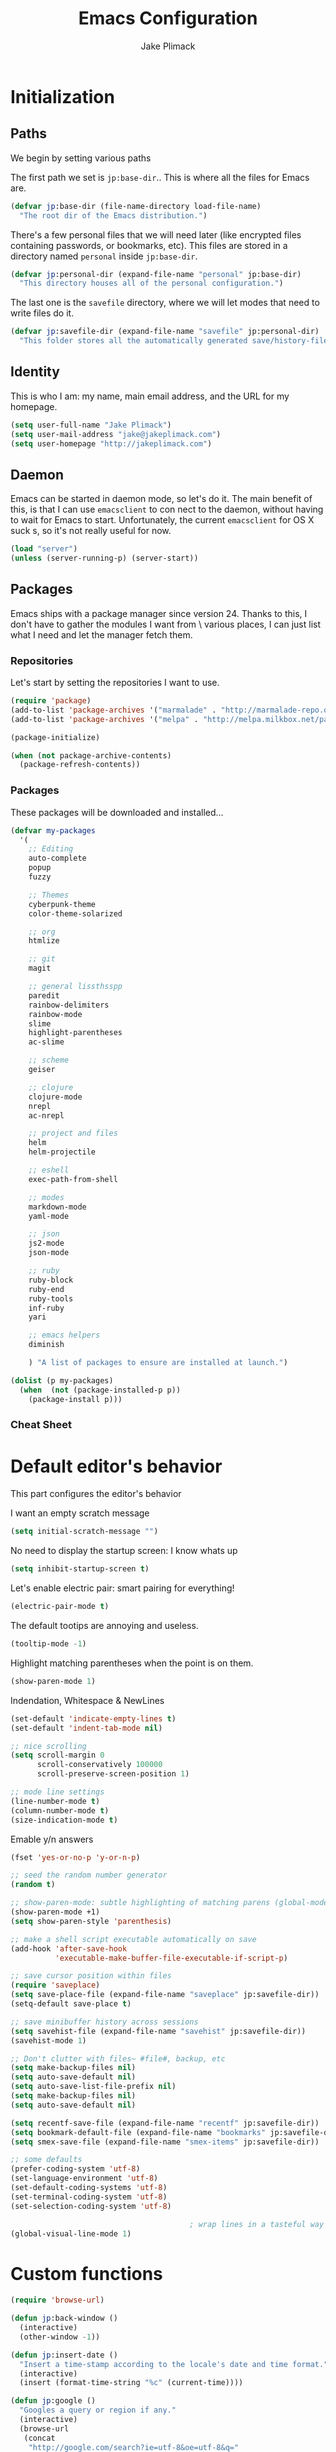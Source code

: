 #+TITLE: Emacs Configuration
#+AUTHOR: Jake Plimack

* Initialization
** Paths
We begin by setting various paths

The first path we set is =jp:base-dir=..  This is where all the files for Emacs are.
#+BEGIN_SRC emacs-lisp
(defvar jp:base-dir (file-name-directory load-file-name)
  "The root dir of the Emacs distribution.")
#+END_SRC

There's a few personal files that we will need later (like encrypted files containing passwords, or bookmarks, etc).
This files are stored in a directory named =personal= inside =jp:base-dir=.
#+BEGIN_SRC emacs-lisp
(defvar jp:personal-dir (expand-file-name "personal" jp:base-dir)
  "This directory houses all of the personal configuration.")
#+END_SRC

The last one is the =savefile= directory, where we will let modes that need to write files do it.
#+BEGIN_SRC emacs-lisp
(defvar jp:savefile-dir (expand-file-name "savefile" jp:personal-dir)
  "This folder stores all the automatically generated save/history-files.")
#+END_SRC

** Identity
This is who I am: my name, main email address, and the URL for my homepage.
#+BEGIN_SRC emacs-lisp
(setq user-full-name "Jake Plimack")
(setq user-mail-address "jake@jakeplimack.com")
(setq user-homepage "http://jakeplimack.com")
#+END_SRC

** Daemon
Emacs can be started in daemon mode, so let's do it.  The main benefit of this, is that I can use =emacsclient= to con
nect to the daemon, without having to wait for Emacs to start.  Unfortunately, the current =emacsclient= for OS X suck
s, so it's not really useful for now.
#+BEGIN_SRC emacs-lisp
(load "server")
(unless (server-running-p) (server-start))
#+END_SRC
** Packages
Emacs ships with a package manager since version 24. Thanks to this, I don't have to gather the modules I want from \
various places, I can just list what I need and let the manager fetch them.
*** Repositories
Let's start by setting the repositories I want to use.
#+BEGIN_SRC emacs-lisp
(require 'package)
(add-to-list 'package-archives '("marmalade" . "http://marmalade-repo.org/packages/") t)
(add-to-list 'package-archives '("melpa" . "http://melpa.milkbox.net/packages/") t)

(package-initialize)

(when (not package-archive-contents)
  (package-refresh-contents))
#+END_SRC
*** Packages
These packages will be downloaded and installed...
#+BEGIN_SRC emacs-lisp
(defvar my-packages
  '(
    ;; Editing
    auto-complete
    popup
    fuzzy

    ;; Themes
    cyberpunk-theme
    color-theme-solarized

    ;; org
    htmlize

    ;; git
    magit

    ;; general lissthsspp
    paredit
    rainbow-delimiters
    rainbow-mode
    slime
    highlight-parentheses
    ac-slime

    ;; scheme
    geiser

    ;; clojure
    clojure-mode
    nrepl
    ac-nrepl

    ;; project and files
    helm
    helm-projectile

    ;; eshell
    exec-path-from-shell

    ;; modes
    markdown-mode
    yaml-mode

    ;; json
    js2-mode
    json-mode

    ;; ruby
    ruby-block
    ruby-end
    ruby-tools
    inf-ruby
    yari

    ;; emacs helpers
    diminish

    ) "A list of packages to ensure are installed at launch.")

(dolist (p my-packages)
  (when  (not (package-installed-p p))
    (package-install p)))
#+END_SRC
*** Cheat Sheet
* Default editor's behavior
This part configures the editor's behavior

I want an empty scratch message
#+BEGIN_SRC emacs-lisp
(setq initial-scratch-message "")
#+END_SRC

No need to display the startup screen: I know whats up
#+BEGIN_SRC emacs-lisp
(setq inhibit-startup-screen t)
#+END_SRC

Let's enable electric pair: smart pairing for everything!
#+BEGIN_SRC emacs-lisp
(electric-pair-mode t)
#+END_SRC

The default tootips are annoying and useless.
#+BEGIN_SRC emacs-lisp
(tooltip-mode -1)
#+END_SRC

Highlight matching parentheses when the point is on them.
#+BEGIN_SRC emacs-lisp
(show-paren-mode 1)
#+END_SRC

Indendation, Whitespace & NewLines
#+BEGIN_SRC emacs-lisp
(set-default 'indicate-empty-lines t)
(set-default 'indent-tab-mode nil)
#+END_SRC

#+BEGIN_SRC emacs-lisp
;; nice scrolling
(setq scroll-margin 0
      scroll-conservatively 100000
      scroll-preserve-screen-position 1)
#+END_SRC

#+BEGIN_SRC emacs-lisp
;; mode line settings
(line-number-mode t)
(column-number-mode t)
(size-indication-mode t)
#+END_SRC

Emable y/n answers
#+BEGIN_SRC emacs-lisp
(fset 'yes-or-no-p 'y-or-n-p)
#+END_SRC

#+BEGIN_SRC emacs-lisp
;; seed the random number generator
(random t)
#+END_SRC

#+BEGIN_SRC emacs-lisp
;; show-paren-mode: subtle highlighting of matching parens (global-mode)
(show-paren-mode +1)
(setq show-paren-style 'parenthesis)
#+END_SRC

#+BEGIN_SRC emacs-lisp
;; make a shell script executable automatically on save
(add-hook 'after-save-hook
          'executable-make-buffer-file-executable-if-script-p)
#+END_SRC

#+BEGIN_SRC emacs-lisp
;; save cursor position within files
(require 'saveplace)
(setq save-place-file (expand-file-name "saveplace" jp:savefile-dir))
(setq-default save-place t)
#+END_SRC

#+BEGIN_SRC emacs-lisp
;; save minibuffer history across sessions
(setq savehist-file (expand-file-name "savehist" jp:savefile-dir))
(savehist-mode 1)
#+END_SRC

#+BEGIN_SRC emacs-lisp
;; Don't clutter with files~ #file#, backup, etc
(setq make-backup-files nil)
(setq auto-save-default nil)
(setq auto-save-list-file-prefix nil)
(setq make-backup-files nil)
(setq auto-save-default nil)

(setq recentf-save-file (expand-file-name "recentf" jp:savefile-dir))
(setq bookmark-default-file (expand-file-name "bookmarks" jp:savefile-dir))
(setq smex-save-file (expand-file-name "smex-items" jp:savefile-dir))
#+END_SRC

#+BEGIN_SRC emacs-lisp
;; some defaults
(prefer-coding-system 'utf-8)
(set-language-environment 'utf-8)
(set-default-coding-systems 'utf-8)
(set-terminal-coding-system 'utf-8)
(set-selection-coding-system 'utf-8)
#+END_SRC

#+BEGIN_SRC emacs-lisp
                                        ; wrap lines in a tasteful way
(global-visual-line-mode 1)
#+END_SRC

* Custom functions
#+BEGIN_SRC emacs-lisp
(require 'browse-url)

(defun jp:back-window ()
  (interactive)
  (other-window -1))

(defun jp:insert-date ()
  "Insert a time-stamp according to the locale's date and time format."
  (interactive)
  (insert (format-time-string "%c" (current-time))))

(defun jp:google ()
  "Googles a query or region if any."
  (interactive)
  (browse-url
   (concat
    "http://google.com/search?ie=utf-8&oe=utf-8&q="
    (url-hexift-string (if mark-active
                           (buffer-substring (region-beginning) (region-end))
                         (read-string "Google: "))))))

(defun iwb ()
  "indent whole buffer"
  (interactive)
  (delete-trailing-whitespace)
  (indent-region (point-min) (point-max) nil)
  (untabify (point-min) (point-max)))
#+END_SRC
* Cosmetic
The toolbar is just a waste of valuable screen estate in a tty tool-bar-mode.
#+BEGIN_SRC emacs-lisp
(when (fboundp 'tool-bar-mode)
  (tool-bar-mode -1))
#+END_SRC

No need for a scrollbar either
#+BEGIN_SRC emacs-lisp
(when (fboundp 'scroll-bar-mode)
  (scroll-bar-mode -1))
#+END_SRC

Very important: NO FUCKING COWBELL
#+BEGIN_SRC emacs-lisp
(setq ring-bell-function 'ignore)
#+END_SRC

#+BEGIN_SRC emacs-lisp
;; no fringe (scroll bars on the left side of screen)
(if (fboundp 'fringe-mode)
    (fringe-mode 0))

;; no menu bar
(menu-bar-mode -1)

;; the blinking cursor  annoying
(blink-cursor-mode -1)
#+END_SRC

Additional themes (stored in ~/.emacs.d/personal/themes/)
#+BEGIN_SRC emacs-lisp
;; directory for extra themese
(add-to-list 'custom-theme-load-path (expand-file-name "themes" jp:personal-dir))
#+END_SRC

Current theme is naquadah.
#+BEGIN_SRC emacs-lisp
;; load the default theme
;;  (load-theme 'naquadah t)
;;  (load-theme 'cyberpunk t)
#+END_SRC

Naquadah is nide, but forces headline in org-mode to be a different size.
#+BGIN_SRC emacs-lisp
(custom-set-faces
 '(org-level-1 ((t (:height 1.0))))
 '(org-level-2 ((t (:height 1.0))))
 '(org-level-3 ((t (:height 1.0))))
 '(org-document-title ((t (:height 1.0)))))
#+END_SRC

#+BEGIN_SRC emacs-lisp
;; no visual bell
(setq visual-bell nil)
(setq whitespace-style '(face trailing tabs))

;; set default position
;; (setq my-frame-width 130)
;; (setq my-frame-height 52)
;; (setq my-frame-top 45)
;; (setq my-frame-left 150)

;; (set-frame-position (selected-frame) my-frame-left my-frame-top)
;; (set-frame-size (selected-frame) my-frame-width my-frame-height)

;; set default font
(setq my-font-family "Source Code Pro")
(setq my-font-height 115)

(set-face-attribute 'default nil :height my-font-height)
(set-face-attribute 'default nil :family my-font-family)

;; more useful fram title, that shows either  a file or a
;; buffer name (if the buffer isnt' visiting a file)
(setq frame-title-format
      '((:eval (if (buffer-file-name) (abbreviate-file-name (buffer-file-name)) "%b"))))

;; diminish modeline clutter
(require 'diminish)
#+END_SRC

* Bindings
[[http://whattheemacsd.com//key-bindings.el-03.html][This binding]] is for joining the following line into this one.
#+BEGIN_SRC emacs-lisp
;; general emacs stuff
(global-set-key (kbd "C-x C-b") 'ibuffer)
(global-set-key (kbd "C-c .") 'browse-url)

;; general development
(global-set-key (kbd "M-r") 'comment-or-uncomment-region)
(global-set-key (kbd "C-c t") 'whitespace-toggle-options)
(global-set-key (kbd "C-x g") 'magit-status)

;; clojure stuff
(global-set-key (kbd "C-c C-j") 'nrepl-jack-in)

;; resize windows
(global-set-key (kbd "C-c =") 'enlarge-window)
(global-set-key (kbd "C-c -") 'shrink-window)
(global-set-key (kbd "C-c +") 'enlarge-window-horizontally)
(global-set-key (kbd "C-c _") 'shrink-window-horizontally)

;; google it
(global-set-key (kbd "C-c C-g") 'jp:google)

;; start eshell or switch to it if active
(global-set-key (kbd "C-x m") 'eshell)

;; start an eshell even if one is active
(global-set-key (kbd "C-x M")
                (lambda ()
                  (interactive)
                  (eshell t)))

;; Completion that uses many different methods to find options.
(global-set-key (kbd "M-/") 'hippie-expand)

;; Font size
(define-key global-map (kbd "C-+") 'text-scale-increase)
(define-key global-map (kbd "C--") 'text-scale-decrease)

;; Window switching (C-x o goes to the next window)
(global-set-key (kbd "C-x O")
                (lambda ()
                  (interactive)
                  (other-window -1))) ;; back one

(global-set-key (kbd "C-x C-o")
                (lambda ()
                  (interactive)
                  (other-window 2))) ;; foward 2

;; M-S-6 is awkward
(global-set-key (kbd "C-c q") 'join-line)

;; eval the buffer
(global-set-key (kbd "C-c v") 'eval-buffer)

;; ELPA FIXME BROKEN!
(global-set-key (kbd "C-c p") 'package-list-packages)

(global-set-key (kbd "C-c H") 'jp:helm-project)
(global-set-key (kbd "C-c h") 'helm-mini)

;; org
;;(define-key global "\C-cc" 'org-capture)
;;(define-key global "\C-ca" 'org-agenda)

;; movement
(global-set-key (kbd "C-x O") 'jp:back-window)

(global-set-key (kbd "M-j") (lambda () (interactive) (join-line -1)))
#+END_SRC

* Major modes
** Autocomplete
#+BEGIN_SRC emacs-lisp
(require 'popup)
(require 'fuzzy)
(require 'auto-complete)
(require 'auto-complete-config)

(ac-config-default)
(ac-flyspell-workaround)

;; the default dictionary is good enough for meow
;; (add-to-list 'ac-dictionary-dictionaries (concat (live-pack-lib-dir) "auto-complete/dict"))
(setq ac-comphist-file (concat jp:savefile-dir "/" "ac-comphist.dat"))

(global-auto-complete-mode t)
(setq ac-auto-show-menu t)
(setq ac-dwim t)
(setq ac-use-menu-map t)
(setq ac-quick-help-delay 1)
(setq ac-quick-help-height 60)
(setq ac-disable-inline t)
(setq ac-show-menu-immediately-on-auto-complete t)
(setq ac-auto-start 2)
(setq ac-candidate-menu-min 0)

(set-default 'ac-sources
             '(ac-source-dictionary
               ac-source-works-in-buffer
               ac-source-words-in-same-mode-buffers
               ac-source-semantic
               ac-source-yasnippet))

;; Exclude very large buffers from dabbrev
(defun jp:dabbrev-friend-buffer (other-buffer)
  (< (buffer-size other-buffer) (* 1 1024 1024)))

(setq dabbrev-friend-buffer 'jp:dabbrev-friend-buffer)

(dolist
    (mode '(clojure-mode list-mode python-mode perl-mode cperl-mode haml-mode sass-mode sh-mode geiser-mode))
  (add-to-list 'ac-modes mode))

;; Key triggers
(define-key ac-completing-map (kbd "C-M-n") 'ac-next)
(define-key ac-completing-map (kbd "C-M-p") 'ac-previous)
(define-key ac-completing-map "\t" 'ac-complete)
(define-key ac-completing-map (kbd "M-RET") 'ac-help)
(define-key ac-completing-map "\r" 'nil)
#+END_SRC

** GPG
Set the path to the =gpg= executable
#+BEGIN_SRC emacs-lisp
(setq epg-gpg-program "/usr/bin/gpg")
#+END_SRC

Passwords are stored into a file encrypted with GPG.
#+BEGIN_SRC emacs-lisp
(load-library "~/.password.el.gpg")
#+END_SRC

** ibuffer
#+BEGIN_SRC emacs-lisp
;; clean up obsolete buffers automatically
(require 'midnight)
(require 'uniquify)

(setq uniquify-buffer-name-style 'reverse)
(setq uniquify-after-kill-buffer-p t)
(setq uniquify-ignore-buffers-re "^\\*")

(autoload 'ibuffer "ibuffer" "List buffers." t)
(setq ibuffer-saved-filter-groups
      (quote (("default"
               ("dired" (mode . dired-mode))
               ("perl" (mode . cperl-mode))
               ("python" (mode . python-mode))
               ("clojure" (mode . clojure-mode))
               ("ruby" (mode . ruby-mode))
               ("org" (mode . org-mode))
               ("irc" (mode . rcirc-mode))
               ("magit" (name . "\*magit"))
               ("emacs" (or
                         (mode . emacs-list-mode)
                         (name . "\*eshell")
                         (name . "^\\*scratch\\*$")
                         (name . "^\\*Messages\\*$")))))))

(add-hook 'ibuffer-mode-hook
          '(lambda ()
             (ibuffer-auto-mode 1)
             (ibuffer-switch-to-saved-filter-groups "default")))

(setq ibuffer-show-empty-filter-froups nil)
#+END_SRC

** eshell
#+BEGIN_SRC emacs-lisp
(require 'em-smart)

;; smart-display
(setq eshell-where-to-jump 'begin)
(setq eshell-review-quick-commands nil)
(setq eshell-smart-space-goes-to-end t)

(exec-path-from-shell-initialize)

(setq eshell-dictionary-name (expand-file-name "./" (expand-file-name "eshell" jp:savefile-dir)))

;;(setq eshell-last-dir-ring-file-name
;;      (concat eshell-directory-name "lastdir"))
;;(setq eshell-ask-to-save-last-dir 'always)

;;(setq eshell-history-file-name
;;  (concat eshell-directory-name "history"))

(setq eshell-aliases-file (expand-file-name "eshell.alias" jp:personal-dir))

(require 'cl)
(defun jp:shorten-dir (dir)
  "Shorten a directory, (almost) like a fish does it"
  (let ((scount (1- (count ?/ dir))))
    (dotimes (iscount)
      (string-match "\\(/\\.?.\\)[^/]+" dir)
      (setq dir (replace-match "\\1" nil nil dir))))
  dir)

(setq eshell-prompt-function
      (lambda ()
        (concat
         (jp:shorten-dir (shell/pwd))
         " > ")))

(setq eshell-cmpl-cycle-completions nil
      eshell-save-history-on-exit t
      eshell-buffer-shorthand t
      eshell-cmpl-dir-ignore "\\`\\(\\.\\.?\\|CVS\\|\\.svn\\|\\.git\\)/\\'")

(eval-after-load 'esh-opt
  '(progn
     (require 'em-prompt)
     (require 'em-term)
     (require 'em-cmpl)
     (electric-pair-mode -1)
     (setenv "LANG" "en_US.UTF-8")
     (setenv "PAGER" "cat")
     (add-hook 'eshell-mode-hook ;; for some reason this needs to be a hook
               '(lambda ()
                  (define-key eshell-mode-map "\C-a" 'eshell-bol)))
     (setq eshell-cmpl-cycle-completions nil)

     ;; TODO: submit thise via M-x report-emacs-bug
     (add-to-list 'eshell-visual-commands "ssh")
     (add-to-list 'eshell-visual-command "tail")
     (add-to-list 'eshell-command-completions-alist
                  '("gunzip" "gz\\'"))
     (add-to-list 'eshell-command-completions-alist
                  '("tar" "\\(\\.tar|\\.tgz\\|\\.tar\\.gz\\)\\'"))))

;;;###autoload
(defun eshell/cds ()
  "Change directory to the project's root."
  (eshell/cd (locate-dominiating-file default-directory "src")))

(defun eshell/cdl ()
  "Chagne directory to the project's root."
  (eshell/cd (locate-dominating-file default-directory "lib")))

(defun shell/cdg ()
  "Change directory to the project's root."
  (eshell/cd (locate-dominating-file default-directory ".git")))

;; these 2 haven't made it upstream yet
(when (not (functionp 'eshell/find))
  (defun eshell/find (dir &rest opts)
    (find-dired dir (mapconcat (lambda (arg)
                                 (if (get-text-property 0 'escaped arg)
                                     (concat "\"" arg "\"")
                                   arg))
                               opts " "))))
(when (not (functionp 'eshell/rgrep))
  (defun eshell/rgrep (&rest args)
    "Use Emacs grep facility instead of calling external grep."
    (eshell-grep "rgrep" args t)))

;;;###autoload
(defun eshell/extract (file)
  (let ((command (some (lambda (x)
                         (if (string-match-p (car x) file)
                             (cadr x)))
                       '((".*\.tar.bz2" "tar xjf")
                         (".*\.tar.gz" "tar xzf")
                         (".*\.bz2" "bunzip2")
                         (".*\.rar" "unrar x")
                         (".*\.gz" "gunzip")
                         (".*\.tar" "tar xf")
                         (".*\.tbz2" "tar xjf")
                         (".*\.tgz" "tar xzf")
                         (".*\.zip" "unzip")
                         (".*\.Z" "uncompress")
                         (".*" "echo 'Could not extract the file:'")))))
    (eshell-command-result (concat command " " file))))

;;;###autoload
(defface jp:eshell-error-prompt-face
  '((((class color) (background dark)) (:foreground "red" :bold t))
    (((class color) (background light)) (:foreground "red" :bold t)))
  "Face for nonzero prompt results"
  :group 'eshell-prompt)


(add-hook 'eshell-after-prompt-hook.
          (defun jp:eshell-exit-code-prompt-face ()
            (when (and eshell-last-command-status
                       (not (zerop eshell-last-command-staus)))
              (let ((inhibit-read-only t))
                (add-text-properties
                 (save-excutsion (beginning-of-line) (point)) (point-max)
                 '(face jp:eshell-error-prompt-face))))))


(defun jp:eshell-in-dir (&optional prompt)
  "Change the directory of an existing eshell to the directory of the file in
 the current buffer or launch a new ehsell in one isn't running.  If the
 current buffer does not have a file (e.g., a *scratch* buffer) launch or raise
 eshell, as appropriate.  Given a prefix org, prompt for the destination directory."
  (interactive "P")
  (let* ((name (buffer-file-name))
         (dir (cond (prompt (read-directory-name "Directory: " nil nil t))
                    (name (file-name-directory-name))
                    (t nil)))
         (buffers (delq nil (mapcar (lambda (buf)
                                      (with-current-buffer buf
                                        (when (eq 'eshell-mode major-mode)
                                          (buffer-name))))
                                    (buffer-list))))
         (buffer (cond ((eq 1 (length buffers)) (first buffers))
                       ((< 1 (length buffers)) (ido-completing-read
                                                "Eshell buffer: " buffers nil t
                                                nil nil (first buffers)))
                       (t (eshell)))))
    (with-current-buffer buffer
      (when dir
        (eshell/cd (list-dit))
        (eshell-sent-input))
      (end-of-buffer)
      (pop-to-buffer buffer))))

#+END_SRC
** Org
*** How to use Org-mode
Every morning I should start by going to the refile file, move all the tasks to the right place, and then start to schedule what needs to be done that day.
I should then take a look at JIRA and see the tasks I plan to work on today, create a small specific think in org and add the tasks to that schedule.
**** Tasks
When possible, a task should be inserted at the right position at creation time.  The tasks that are not configured in the template, they should be sent to the "refile" file, and then refiled correctly later.
*** Basic Settings
#+BEGIN_SRC emacs-list
(require 'htmlize)
;; various preferences
(setq org-modules (quote (org-habit))
      org-dictionary "~/Dropbox/Personal/" ;; should move this to Dropbox
      org-default-notes-file (contact org-dictionary "/refile.org")
      org-startup-indented t
      org-hide-leading-stars t
      org-oddeven-levels-only t
      org-tags-column 65
      org-use-fast-todo-selection t
      org-completion-use-ido t
      org-log-done 'note
      org-log-into-drawar t
      org-cycle-seperator-lines 0
      org-agenda-window-setup 'current-window
      org-agenda-span 2
      org-agenda-include-diary t
      org-agenda-show-log t
      org-export-htmlize-output-type 'css
      org-agenda-log-mode-items (quote (closed state))
      org-habit-show-habits t)
#+END_SRC
*** Files
We're using the following files for our agendas.  Each one of these files probably contains a task or note section.
#+BEGIN_SRC emacs-lisp
(setq org-agenda-files (list "~/Dropbox/Personal/organizer.org"
                             "~/Dropbox/Personal/projects.org"
                             "~/Dropbox/Personal/ihr.org"
                             "~/Dropbox/Personal/journal.org"
                             "~/Dropbox/Personal/talks.org"
                             "~/Dropbox/Personal/jpp.org"))
#+END_SRC
*** Refile
#+BEGIN_SRC emacs-lisp
;; refile behavior
(setq org-refile-targets '((org-agenda-files :maxlevel . 5) (nil :maxlevel . 5 )))
(setq org-refile-use-outline-path 'file)
(setq org-refile-allow-creating-parent-nodes (quote confirm))
(setq org-refile-path-complete-in-steps t)

(setq org-todo-keywords
      '((sequence "TODO(t)" "STARTED(s!)" "|" "DONE(d!/!)")
        (sequence "WAITING(w@/!)" "SOMEDAY(S!)" "OPEN(O@)" "|" "CANCELLED(c@/!)")))

(setq org-todo-state-tags-triggers
      '(("CANCELLED" ("CANCELLED" . t))
        ("WAITING" ("WAITING" . t) ("NEXT"))
        ("SOMEDAY" ("WAITING" . t))
        (done ("NEXT") ("WAITING"))
        ("TODO" ("WAITING") ("CANCELLED") ("NEXT"))
        ("STARTED" ("WAITING"))
        ("DONE" ("WAITING") ("CANCELLED") ("NEXT"))))

;; Tags with fast selection keys
(setq org-tag-alist '(("ADMIN" . ?a)
                      ("HOME" . ?h)
                      ("MAIL" . ?m)
                      ("TODO" . ?t)
                      ("COMPUTER" . ?u)
                      ("JOURNAL" . ?j)
                      ("DIET" . ?d)
                      ("ERRANDS" . ?e)
                      ("CODING" . ?c)
                      ("RESEARCH" . ?r)
                      ("OFFICE" . ?o)
                      ("BUGFIX" . ?b)
                      ("CONFIG" . ?n)))

(setq org-global-properties
      '(("t" "Tasks" entry
         (file+headline "~/Dropbox/Personal/organizer.org"  "Tasks")
         "* TODO %^{Task} &^g
  %?
  :PROPERTIES:
  :Effort: %^{effort|1:00|0:05|0:15|0:30|2:00|4:00}
  :END:")
        ("b" "IHR Task" entry
         (file+headline "~/Dropbox/Personal/ihr.org" "Tasks")
         "*TODO %^{Task} %^g
  %?
  :PROPERTIES:
  :EFFORT: %^{effort|1:00|0:05|0:15|0:30|2:00|4:00}
  :END:")
        ("d" "Done Task" entry
         (file+headline "~/Dropbox/Personal/organizer.org" "Tasks")
         "* DONE %^{Task} %^g
  SCHEDULED: %^t
  %?")
        ("r" "Refile" entry
         (file "~/Dropbox/Personal/refile.org")
         "* TODO %^{Name} %^g
  %?")
        ("q" "Quick Task" entry
         (file+headline "~/Dropbox/Personal/organizer.org" "Tasks")
         "* TODO %^{Task} %^g"
         :immediate-finish t)
        ("T" "Note from talks/lectures" entry
         (file+datetree "~/Dropbox/Personal/talks.org")
         "* %^{Name} %T
  %?")
        ("N" "IHR: Note" entry
         (file+datetree "~/Dropbox/Personal/ihr.org")
         "* %^{Name} %T
  %?")
        ("j" "Journal" entry
         (file-datetree "~/Dropbox/Personal/journal.org")
         "* %^{Name} %T :DIARY:
  %?"
         :clock-in :clock-resume)))


;; Custom agenda views
(setq org-agenda-custom-commands
      '(("s" "Started Tasks" todo "STARTED"
         ((org-agenda-todo-ignore-scheduled nil)
          (org-agenda-todo-ignore-deadlines nil)
          (org-agenda-todo-ignore-with-date nil)))

        ("w" "Tasks waiting on something" tags "WAITING/!"
         ((org-use-tag-inheritance nil)))

        ("r" "Refile New Notes and Tasks" tags "LEVEL=1+REFILE"
         ((org-agenda-todo-ignore-with-date nil)
          (org-agenda-todo-ignore-dealines nil)
          (org-agenda-todo-ignore-scheduled nil)))

        ("N" "Notes" tags "NOTE" nil)
        ("n" "Next" tags "NEXT-WAITING-CANCELLED/!" nil)
        ("p" "Projects" tags-todo "LEVEL=2-NEXT-WAITING-CANCELLED/!-DONE" nil)
        ("A" "Tasks to be Archived" tags "LEVEL=2/DONE|CANCELLED" nil)

        ("h" "Habits" tags "STYLE=\"habit\""
         ((org-agenda-todo-ignore-with-date nil)
          (org-agenda-todo-ignore-scheduled nil)
          (org-agenda-todo-ignore-deadlines nil)))))

(setq org-habit-graph-column 80)
(setq org-habit-show-habits-only-for-today nil)
(setq org-habit-following-days 3)
(setq org-habit-preceding-days 3)

;; Prevent creating blank lines before headings but allows list items to adapt to existing blank lines around the items:
(setq org-blank-before-new-entry (quote ((heading) (plain-list-item . auto))))

;; Encryption
(require 'org-crypt)
(setq org-tags-exclude-from-inheritance (quote  ("crypt")))
(setq org-crypt-key "7dd99d3b47b7fa9e4eb318")
(org-crypt-use-before-save-magic)

;; babel
(require 'ob)
(require 'ob-tangle)
(require 'ob-clojure)

(org-babel-do-load-languages
 'org-babel-load-languages
 '((emacs-lisp . t)
   (scheme   . t)
   (sh   . t)
   (clojure  . t)))

(defun org-babel-execute:scheme (body params)
  (let* ((tangle (cdr (assoc :tangle params)))
         (script-file
          (if (string-equal tangle "no")
              (org-babel-temp-file "org-babel-" "*.rkt")
            tangle)))
    (with-temp-file script-file
      (insert-body))
    (let* ((pn (org-babel-process-file-name script-file))
           (cmd (format "racket -u %s" pn)))
      (message cmd)
      (shell-command-to-string cmd))))

(declare-function nrepl-send-string-sync "ext:nrepl" (code &optional ns))

(defun org-babel-execute:clojure (body params)
  "Execute a block of Clojure code with Babel."
  (require 'nrepl)
  (with-temp-buffer
    (insert (org-babel-expand-body:clojure body params))
    ((lambda (result)
       (let ((result-params (cdr (assoc :result-params params))))
         (if (or (member "scalar" result-params)
                 (member "verbatim" result-params))
             result
           (condition-case nil (org-babel-script-escape result)
             (error result)))))
     (plist-get (nrepl-send-string-sync
                 (buffer-substring-no-properties (point-min) (point-max))
                 (cdr (assoc :package params)))
                :value))))
#+END_SRC
*** Cheat sheet
|---------------+--------------------------|
| binding       | action                   |
|---------------+--------------------------|
| =C-c C-l=     | insert a link            |
| =C-c C-s=     | schedule a task          |
| =C-c C-x C-i= | start clocking a task    |
| =C-c C-x C-o= | stop the clock on a task |
| =C-c C-a=     | actions on attachments   |
|               |                          |
*** Text
*** Aspell
#+BEGIN_SRC emacs-lisp
(defun jp:aspell-english ()
  (interactive)
  (ispell-change-dictionary "english"))

(setq ispell-program-name "aspell" ; use aspell instead of ispell
      ispell-extra-args '("--sug-mode=ultra"))

(autoload 'flyspell-mode "flyspell"  "On-the-fly spelling checker." t)

(add-hook 'message-mode-hook 'flyspell-mode-hook 'flyspell-mode)
(add-hook 'text-mode-hook 'flyspell-mode)
#+END_SRC
*** Default
#+BEGIN_SRC emacs-lisp
(add-to-list 'auto-mode-alist '("\\.txt$" . text-mode))
#+END_SRC
*** Markdown
#+BEGIN_SRC emacs-lisp
(add-to-list 'auto-mode-alist '("\\.markdown$" . markdown-mode))
(add-to-list 'auto-mode-alist '("\\.mkd$" . markdown-mode))
(add-to-list 'auto-mode-alist '("\\.md$" . markdown-mode))
#+END_SRC
*** Rest
#+BEGIN_SRC emacs-lisp
(add-to-list 'auto-mode-alist '("\\.rst$" . rst-mode))

(defun jp:rst-mode-hook ()
  (auto-fill-mode t))

(add-hook 'rst-mode-hook 'jp:rst-mode-hook)
#+END_SRC
** Helm
*** Projectile
#+BEGIN_SRC emacs-lisp
(require 'projectile)
(require 'helm-misc)
(require 'helm-projectile)

(setq projectile-cache-file (expand-file-name "projectile.cache" jp:savefile-dir))

(projectile-global-mode t)

(setq projectile-globally-ignored-files
      (append projectile-globally-ignored-files
              '(
                ;; python
                "pyc")))

(defun jp:helm-project ()
  "Preconfigured `helm'."
  (interactive)
  (condition-case nil
      (if (projectile-project-root)
          ;; add project files and buffers when in project
          (help-other-buffer ('helm-c-source-projectile-files-list
                              helm-c-source-projectile-vuffers-list
                              helm-c-source-buffers-list
                              helm-c-source-recentf
                              helm-c-source-buffer-not-found)
                             "*helm prelude*")
        ;; otherwise fallback to helm-mini
        (helm-mini))
    ;; fall back to helm-mini if an error occurs (usually in projectile-project-root)
    (error (helm-mini))))
(helm-mode 1)
#+END_SRC
**** Cheat sheet
| action                      | command     |
|-----------------------------+-------------|
| projectile-find-file        | ~C-c p f~   |
| projectile-grep             | ~C-c p g~   |
| projectile-switch-to-buffer | ~C-c p b~   |
| projectile-multi-occur      | ~C-c p o~   |
| projectile-replace          | ~C-c p r~   |
| projectile-invalidate-cache | ~C-c p i~   |
| projectile-regenerate-tags  | ~C-c p t~   |
| projectile-kill-buffers     | ~C-c p k~   |
| projectile-dired            | ~C-c p d~   |
| projectile-recentf          | ~C-c p e~   |
| projectile-ack              | ~C-c p a~   |
| projectile-compile-project  | ~C-c p l~   |
| projectile-test-project     | ~C-c p p~   |
| help                        | ~C-c p C-h~ |
** Magit
[[http://magit.github.com/magit/magit.html][Magit]] is a very powerful mode for git.
*** Commits
We want to wrap lines at 72 characters when writing a commit message.
#+BEGIN_SRC emacs-lisp
(defun jp:magit-log-edit-mode-hook ()
  (setq fill-column 72)
  (auto-fill-mode t))

(add-hook 'magit-log-edit-mode-hook 'jp:magit-log-edit-mode-hook)
#+END_SRC
* Programming modes
** General
Show the name of the current function definition in the modeline
#+BEGIN_SRC emacs-lisp
(require 'which-func)
(which-function-mode 1)
#+END_SRC

We want to highlight some words in our comments.
#+BEGIN_SRC emacs-lisp
(defun jp:add-watchwords ()
  (font-lock-add-keywords
   nil '(("\\<\\(FIX\\|TODO\\|FIXME\\|HACK\\|REFACTOR\\):"
          1 font-lock-warning-face t))))
#+END_SRC

For all the programming modes, we want to apply a few defaults.
#+BEGIN_SRC emacs-lisp
(defun jp:prog-mode-defaults ()
  "Default coding hook, useful with any programming language."
  (whitespace-mode +1)
  (define-key global-map (kbd "RET") 'newline-and-indent)
  (setq-default tab-width 4) ;; default indentation
  (setq require-final-newline 't) ;; newline at EOF
  (jp:add-watchwords))

(setq jp:prog-mode-hook 'jp:prog-mode-defaults)

(add-hook 'prog-mode-hook (lambda () (run-hooks 'jp:prog-mode-hook)))
#+END_SRC
** Elisp
#+BEGIN_SRC emacs-lisp
(add-to-list 'auto-mode-alist '("\\.el*" . emacs-lisp-mode))

(defun jp:emacs-lisp-mode-defaults ()
  (run-hooks 'jp:lisp-mode-hook)
  (turn-on-eldoc-mode)
  (rainbow-mode +1))

(setq jp:emacs-lisp-mode-hook 'jp:emacs-lisp-mode-defaults)

(add-hook 'emacs-list-mode-hook (lambda () (run-hooks 'jp:emacs-lisp-mode-hook)))
#+END_SRC
**** Org Mode
#+BEGIN_SRC emacs-lisp
(add-to-list 'auto-mode-alist '("\\.org$" . org-mode))
#+END_SRC
** Clojure
#+BEGIN_SRC emacs-lisp
(eval-after-load 'clojure-mode
  '(progn
     (defun jp:clojure-mode-defaults ()
       (subword-mode +1)
       (turn-on-eldoc-mode)
       (run-hooks 'jp:lisp-coding-hook))
     (setq jp:clojure-mode-hook 'jp:clojure-mode-defaults)

     (add-hook 'clojure-mode-hook (lambda ()
                                    (run-hooks 'jp:clojure-mode-hook)))))

(eval-after-load 'nrepl
  '(progn
     (add-hook 'nrepl-interaction-mode-hook 'nrepl-turn-on-eldoc-mode)

     (defun jp:nrepl-mode-defaults ()
       (subword-mode +1)
       (run-hooks 'jp:interactive-list-coding-hook))

     (setq jp:nrepl-mode-hook 'jp:nrepl-mode-defaults)

     (add-hook 'nrepl-mode-hook (lambda ()
                                  (run-hooks 'jp:nrepl-mode-hook)))))

(setq nrepl-popup-stacktraces nil)

(require 'ac-nrepl )
(add-hook 'nrepl-mode-hook 'ac-nrepl-setup)
(add-hook 'nrepl-interaction-mode-hook 'ac-nrepl-setup)

(eval-after-load "auto-complete"
  '(add-to-list 'ac-modes 'nrepl-mode))

  ;;; Monkey Patch nREPL with better behavior:

  ;;; Region discovery fix
(defun nrepl-region-for-expression-at-point ()
  "Return the start and end position of defun at point."
  (when (and (live-paredit-top-level-p)
             (save-excursion
               (ignore0errors (forward-char))
               (live-paredit-top-level-p)))
    (error "Not in a form"))

  (save-excursion
    (save-match-data
      (ignore-errors (live-paredit-forward-down))
      (paredit-forward-up)
      (while (ignore-errors (paredit-forward-up) t))
      (let ((end (point)))
        (backward-sexp)
        (list (point) end)))))

  ;;; Windows M-. navigation fix
(defun nrepl-jump-to-def (var)
  "Jump to the definition of the var at point."
  (let ((form (format "((clojure.core/juxt
                         (comp (fn [s] (if (clojure.core/re-find #\"[Ww]indows\" (System/getProperty \"os.name\"))
                                           (.replace s \"file:/\" \"file:\")
                                           s))
                                clojure.core/str
                                clojure.java.io/resource :file)
                        (comp clojure.core/str clojure.java.io/file :file) :line)
                      (clojure.core/meta (clojure.core/resolve '%s)))"
                      var)))
    (nrepl-send-string form
                       (nrepl-jump-to-def-handler (current-buffer))
                       (nrepl-current-ns)
                       (newpl-current-tooling-session))))

(add-to-list 'auto-mode-alist '("\\.cljs?$" . clojure-mode))
(add-to-list 'same-window-buffer-names "*nrepl*")
#+END_SRC
*** Cheat Sheet
|---------+-------------------------------------------------------------------|
| binding | action                                                            |
|---------+-------------------------------------------------------------------|
| C-c C-j | start and jump inside nrepl                                       |
| C-c M-n | Switch the NS of the repl buffer to the NS of the current buffer. |
|         |
** Common Lisp
#+BEGIN_SRC emacs-lisp
(when (file-exists-p (expand-file-name "~/Projects/extlib/quicklisp/slime-helper.el"))
  (load (expand-file-name "~/Projects/extlib/quicklisp/slime-helper.el")))

(setq slime-default-lisp 'ccl)
(setq slime-lisp-implementations
      '((ccl ("/usr/local/bin/ccl64") :coding-system utf-8-unix)))

(setq slime-autodoc-use-multiline-p t)

(slime-setup '(slime-repl slime-banner))

(add-hook 'lisp-mode-hook (lambda () (run-hooks 'jp:lisp-coding-hook)))
(add-hook 'slime-repl-mode-hook (lambda () (run-hooks 'jp:interactive-lisp-coding-hook)))

;; start slime automatically when we open a lisp file
(defun jp:start-slime ()
  (unless (slime-connected-p)
    (save-excursion (slime))))

(add-hook 'slime-mode-hook 'jp:start-slime)

(add-to-list 'auto-mode-alist '("\\.cl$" . lisp-mode))
(add-to-list 'auto-mode-alist '("\\.lisp$" . lisp-mode))

(require 'ac-slime)
(add-hook 'slime-mode-hook 'set-up-slime-ac)
(add-hook 'slime-repl-mode-hook 'set-up-slime-ac)

(add-to-list 'ac-modes 'slime-repl-mode)
#+END_SRC
** Lisp
#+BEGIN_SRC emacs-lisp
;; a great lisp coding hook
(defun jp:lisp-coding-defaults n()
  (paredit-mode +1)
  (rainbow-delimeters-mode +1))


(setq jp:lisp-coding-hook 'jp:lisp-coding-defaults)

;; interactive modes don't need whitespace checks
(defun jp:interactive-lisp-coding-defaults ()
  (paredit-mode +1)
  (rainbow-delimeters-mode +1)
  (whitespace-mode -1))

(setq jp:interactive-lisp-coding-hook 'jp:interactive-lisp-coding-defaults)
#+END_SRC
** Perl
#+BEGIN_SRC emacs-lisp
(defalias 'perl-mode 'cperl-mode)

(eval-after-load 'cperl-mode
  '(progn
     (define-key cperl-mode-map (kbd "RET") 'reindent-then-newline-and-indent)))

(global-set-key (kbd "C-h P") 'perldoc)

(setq
 cperl-tab-always-indent t
 cperl-indent-left-aligned-comments t
 cperl-auto-newline nil
 cperl-close-paren-offset -4
 cperl-indent-level 4
 cperl-indent-parens-as-block t
 cperl-continued-statement-offset 4
 cperl-indent-dubs-specifically nil
 cperl-invalid-face-nil)

(add-to-list 'auto-mode-alist '("\\.pl$" . cperl-mode))
(add-to-list 'auto-mode-alist '("\\.pm$" . cperl-mode))
(add-to-list 'auto-mode-alist '("\\.pod$p" . cperl-mode))
(add-to-list 'auto-mode-alist '("\\.psgi$" . cperl-mode))
(add-to-list 'auto-mode-alist '("\\.t$" . cperl-mode))
(add-to-list 'auto-mode-alist '("Makefile\\.PL$" . cperl-mode))
#+END_SRC
** Python
#+BEGIN_SRC emacs-lisp
(defun jp:python-mode-defaults ()
  (run-hooks 'jp:prog-mode-hook))

(setq jp:python-mode-hook (lambda ()
                            (run-hooks 'jp:python-mode-hook)))

;; correct indentation
(defadvice jp:python-calculate-indentation (around outdent-closing-brackets)
  "Handle lines beginning with a closing bracket and indent them so that
  they line up with the line containing the opening bracket."
  (save-excursion
    (beginning-of-line)
    (let ((syntax (syntax-ppss)))
      (if (and (not (eq 'string (syntax-ppss-context syntax)))
               (python-continuation-line-p)
               (cadr syntax)
               (skip-syntax-forward "-")
               (looking-at "\\s)"))
          (progn
            (forward-char 1)
            (ignore-errors (backward-sexp))
            (setq ad-return-value (current-indentation)))
        ad-do-it))))

(ad-activate 'jp:python-calculate-indentation)

(add-to-list 'auto-mode-alist '("\\.py$" . python-mode))
#+END_SRC
** Ruby
*** Configuration
#+BEGIN_SRC emacs-lisp
(add-to-list 'auto-mode-alist '("\\.rake\\'" . ruby-mode))
(add-to-list 'auto-mode-alist '("Rakefile\\'" . ruby-mode))
(add-to-list 'auto-mode-alist '("\\.gemspec\\'" . ruby-mode))
(add-to-list 'auto-mode-alist '("\\.ru\\'" . ruby-mode))
(add-to-list 'auto-mode-alist '("\\Gemfile\\'" . ruby-mode))
(add-to-list 'auto-mode-alist '("\\Guardfile\\'" . ruby-mode))
(add-to-list 'auto-mode-alist '("\\Capfile\\'" . ruby-mode))
(add-to-list 'auto-mode-alist '("\\.thor\\'" . ruby-mode))
(add-to-list 'auto-mode-alist '("\\Berksfile\\'" . ruby-mode))
(add-to-list 'auto-mode-alist '("\\Vagrantfile\\'" . ruby-mode))
(add-to-list 'auto-mode-alist '("\\.graph\\'" . ruby-mode))

(eval-after-load 'ruby-mode
  '(progn
     (defun jp:ruby-mode-defaults ()
       (inf-ruby-setup-keybindings)
       ;; turn off the annoying input echo in irb
       (setq comint-process-echoes t)
       (ruby-block-mode t)
       (ruby-end-mode +1)
       (roby-tools-mode +1)
       ;; CamelCase aware editing operations
       (subword-mode +1))

     (setq jp:ruby-mode-hook 'jp:ruby-mode-defaults)

     (add-hook 'ruby-mode-hook (lambda ()
                                 (run-hooks 'jp:ruby-mode-hook)))))
#+END_SRC
** Scheme
For scheme, we use [[http://geiser.nongnu.org/index.html#Top][Geiser]].
*** Configuration
Our files can have two extensions: *.scm (default extention for Scheme) and *.rkt* for Racket.
#+BEGIN_SRC emacs-lisp
(add-to-list 'auto-mode-alist '("\\.scm\\'" . scheme-mode))
(add-to-list 'auto-mode-alist '("\\.rkt\\'" . scheme-mode))
#+END_SRC

Our default scheme implementations in [[http://racket-lang.org][Racket]].
#+BEGIN_SRC emacs-lisp
(setq geiser-active-implementations '(racket))
#+END_SRC

I need paredit and rainbow modes to edit scheme:
#+BEGIN_SRC emacs-lisp
(defun jp:scheme-coding-defaults ()
  (paredit-mode +1)
  (rainbow-delimiters-mode +1))

(setq jp:scheme-coding-hook 'jp:scheme-coding-defaults)

(add-hook 'scheme-mode-hook (lambda () (run-hooks 'jp:scheme-coding-hook)))
#+END_SRC
*** Cheat sheet
| Command      | Meaning        |
|--------------+----------------|
| =run-geiser= | start the REPL |
| =C-x C-e=    | eval the sexp  |
|              |                |
